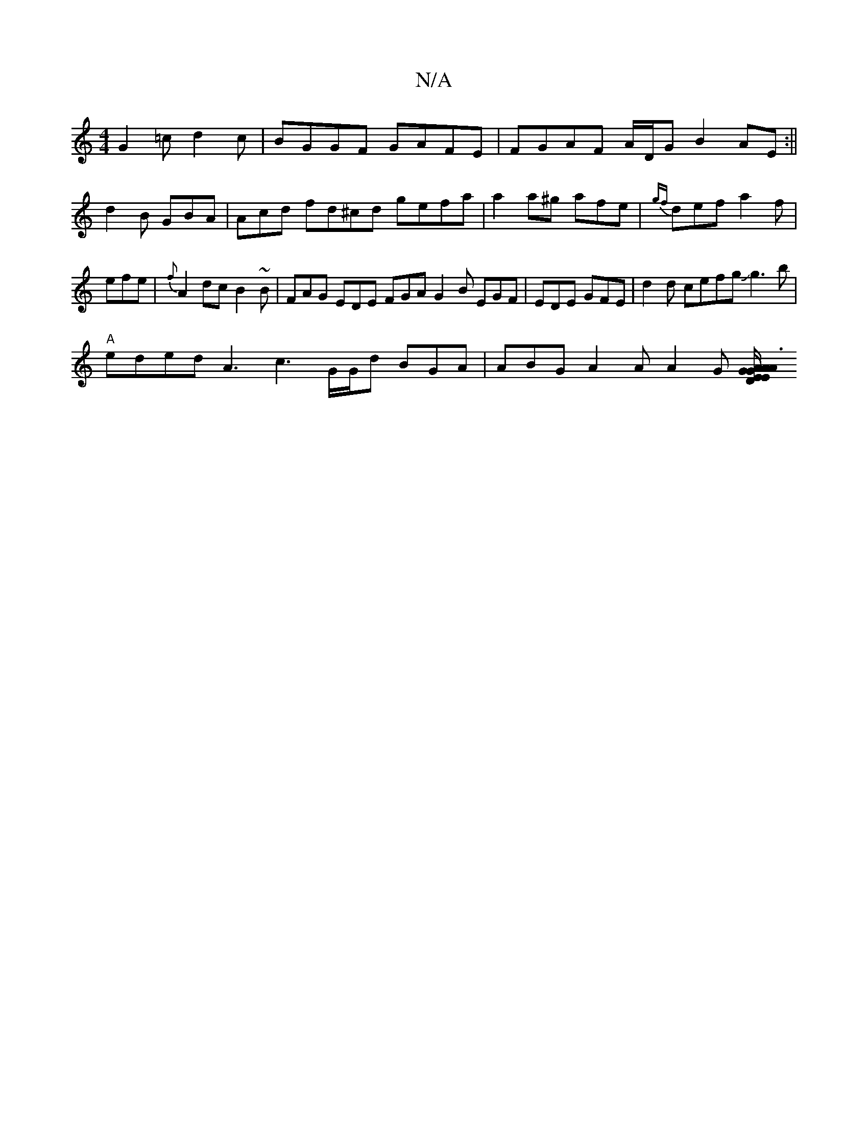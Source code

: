 X:1
T:N/A
M:4/4
R:N/A
K:Cmajor
G2=c d2c|BGGF GAFE|FGAF A/D/GB2AE:||
d2 B GBA | Acd fd^cd gefa | a2a^g afe|{gf}def a2f|efe|{f}A2dc B2~B|FAG EDE FGA G2B EGF|EDE GFE|d2d cefgJg3b|
"A" eded A3 c3 G/G/d BGA|ABG A2 A A2 G [E2D AGE|A3G A/